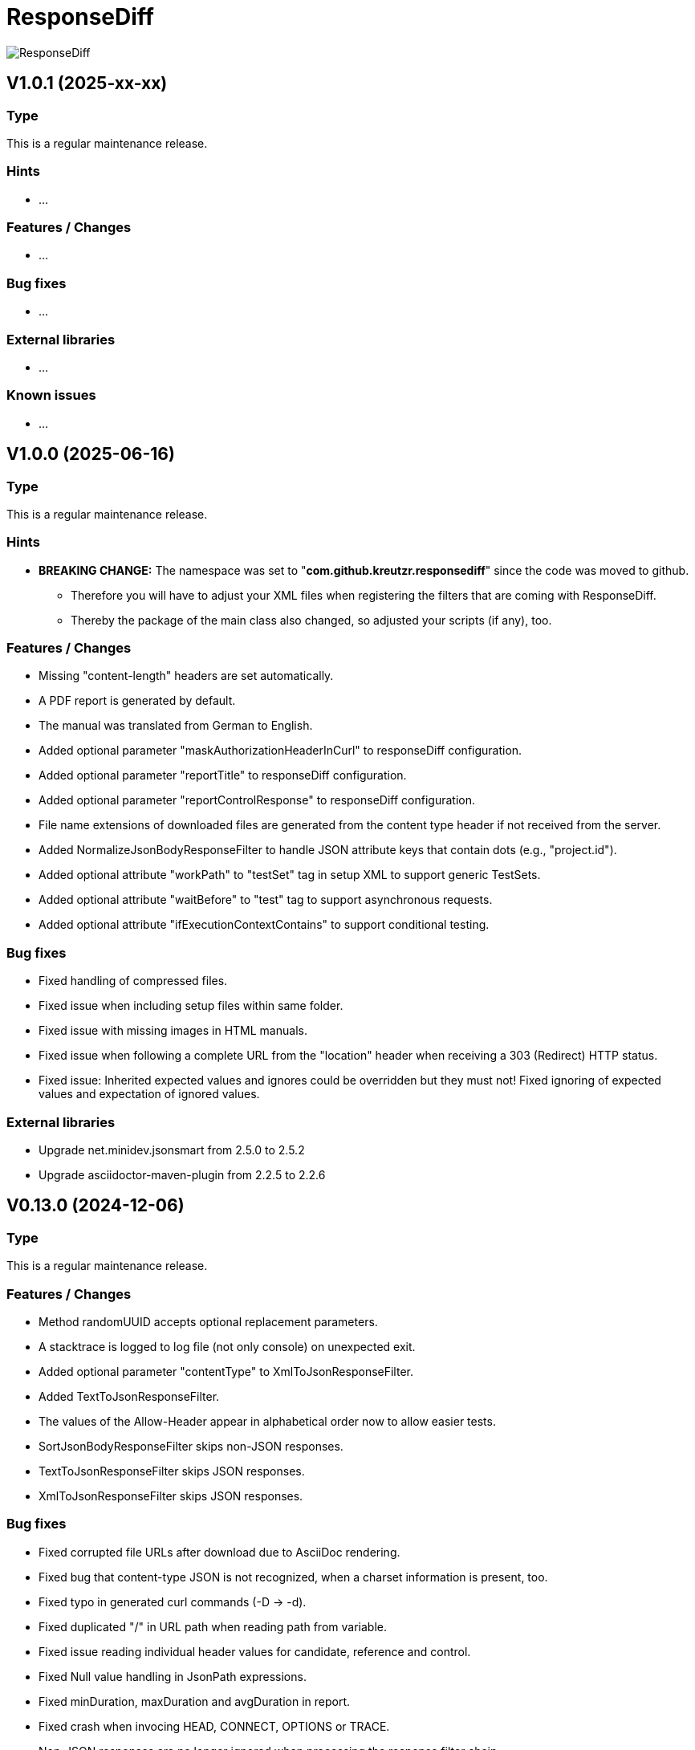 = ResponseDiff
:encoding: utf-8
:lang: de
:!toc:

image::img/responsediff-logo_320x160.png[ResponseDiff]

== V1.0.1 (2025-xx-xx)
=== Type
This is a regular maintenance release.

=== Hints

* ...

=== Features / Changes

* ...

=== Bug fixes

* ...

=== External libraries

* ...

=== Known issues

* ...
 
 
== V1.0.0 (2025-06-16)
=== Type
This is a regular maintenance release.

=== Hints

* **BREAKING CHANGE:** The namespace was set to "**com.github.kreutzr.responsediff**" since the code was moved to github.
  ** Therefore you will have to adjust your XML files when registering the filters that are coming with ResponseDiff.
  ** Thereby the package of the main class also changed, so adjusted your scripts (if any), too.

=== Features / Changes

* Missing "content-length" headers are set automatically.
* A PDF report is generated by default.
* The manual was translated from German to English.
* Added optional parameter "maskAuthorizationHeaderInCurl" to responseDiff configuration.
* Added optional parameter "reportTitle" to responseDiff configuration.
* Added optional parameter "reportControlResponse" to responseDiff configuration.
* File name extensions of downloaded files are generated from the content type header if not received from the server.
* Added NormalizeJsonBodyResponseFilter to handle JSON attribute keys that contain dots (e.g., "project.id").
* Added optional attribute "workPath" to "testSet" tag in setup XML to support generic TestSets.
* Added optional attribute "waitBefore" to "test" tag to support asynchronous requests.
* Added optional attribute "ifExecutionContextContains" to support conditional testing.

=== Bug fixes

* Fixed handling of compressed files.
* Fixed issue when including setup files within same folder.
* Fixed issue with missing images in HTML manuals.
* Fixed issue when following a complete URL from the "location" header when receiving a 303 (Redirect) HTTP status.
* Fixed issue: Inherited expected values and ignores could be overridden but they must not! Fixed ignoring of expected values and expectation of ignored values.

=== External libraries

* Upgrade net.minidev.jsonsmart from 2.5.0 to 2.5.2
* Upgrade asciidoctor-maven-plugin from 2.2.5 to 2.2.6

 
== V0.13.0 (2024-12-06)
=== Type
This is a regular maintenance release.

=== Features / Changes

* Method randomUUID accepts optional replacement parameters.
* A stacktrace is logged to log file (not only console) on unexpected exit.
* Added optional parameter "contentType" to XmlToJsonResponseFilter.
* Added TextToJsonResponseFilter.
* The values of the Allow-Header appear in alphabetical order now to allow easier tests.
* SortJsonBodyResponseFilter skips non-JSON responses.
* TextToJsonResponseFilter skips JSON responses.
* XmlToJsonResponseFilter skips JSON responses.

=== Bug fixes

* Fixed corrupted file URLs after download due to AsciiDoc rendering.
* Fixed bug that content-type JSON is not recognized, when a charset information is present, too.
* Fixed typo in generated curl commands (-D -> -d).
* Fixed duplicated "/" in URL path when reading path from variable.
* Fixed issue reading individual header values for candidate, reference and control.
* Fixed Null value handling in JsonPath expressions.
* Fixed minDuration, maxDuration and avgDuration in report.
* Fixed crash when invocing HEAD, CONNECT, OPTIONS or TRACE.
* Non-JSON responses are no longer ignored when processing the response filter chain.
* Fixed corner case when breakOnFailure is activated and all tests fail.

=== External libraries

* Added disruptor version 3.4.4
* Upgrade assertj from 3.24.2 to 3.26.3
* Upgrade asciidoctorj from 2.5.7 to 2.5.13
* Upgrade asciidoctorj-pdf from 2.3.7 to 2.3.19
* Upgrade jackson-databind from 2.16.1 to 2.18.2
* Upgrade jakarta.xml.bind-api from 4.0.0 to 4.0.2
* Upgrade junit-jupiter from 5.9.2 to 5.11.3
* Upgrade log4j from 2.22.0 to 2.24.2
* Upgrade mockito from 5.3.1 to 5.14.2
* Upgrade slf4j from 1.7.36 to 2.0.16

=== Internal

* Introduced maven profiles "dependencyCheck" and "license-summary"


== V0.12.0 (2024-05-03)
=== Type
This is a regular maintenance release.

=== Features / Changes

* Each check of an expected response value is counted and reported.
* Optional configuration parameter "reportWhiteNoise" added, to report differences that were identified as whiteNoise, too. (default is false)
* Enabled more specific logging by providing a logger for each class.
* TestSet definitions may include filter registrations.
* Attribute "ticketReference" is accepted by httpStatus, header, value and body elements within the response/expected block.
* Provided 'justExplain' attribute to XML ignore-tag to not ignore the JsonPath or header but to provide an explanation for the occuring differences.
* Functions that were reserved for variables by now, are allowed for expected values und headers.

=== Bug fixes

* Defined expected values that are skipped due to an empty or non-JSON response body lead to a test failure. (Additional fix was required)
* Fixed class cast exception on non string response variables.
* Fixed bug in parsing timestamps with milliseconds and/or time zone information.


== V0.11.0 (2024-04-16)
=== Type
This is a regular maintenance release.

=== Features / Changes

* Extended description of XmlValue attributes "checkPathExists" and "checkIsNull" in the manual to avoid misunderstandings.
* Added support for more complex JsonPath expressions.
* Slight performance improvement for array sorting in SortJsonBodyResponseFilter.
* The HTTP status message is displayed for each reported HTTP status mismatch.
* Multiple variable functions may be combined within the same variable definition.
* Variables may be used in definition of expected values.
* Defined expected values that are skipped due to an empty or non-JSON response body lead to a test failure.

=== Bug fixes

* Ticket references of a response ignore element are copied to the ticket references of the surrounding test.
* Fixed bug in expected values where defined paths were applied as substrings (e.g. path "$.type" was applied to attributes with name "typeName").
* Fixed bug where checkPathExists did not work for paths with wildcards.
* Fixed type mismatch detection in expected values.
* Fixed checkIsNull for complex JsonPaths.

=== External libraries

* Upgrade asciidoctorj from 2.5.11 to 2.5.12
* Upgrade jsonpath from 2.8.0 to 2.9.0


== V0.10.3 (2024-02-28)
=== Type
This is a bug fix release for 0.10.2.

=== Features / Changes

* Random values are allowed in normal variable tags.
* Variable value "${randomBoolean()}" added
* Variable value "${randomEnum()}" added
* Allowed usage of "today" (plus optional offset) as parameter for variable function "${randomDate()}".
* Allowed usage of "now" (plus optional offset) as parameter for variable function "${randomDateTime()}".

=== Bug fixes

* Fixed consistent random values for all service instances.
* Fixed behavior of variable function "${nowDate()}" and "${nowDate( <offsetDays> )}".
* Fixed behavior of variable function "${nowDateTime()}" and "${nowDateTime( <offsetMillis> )}".


== V0.10.2 (2024-02-22)
=== Type
This is a bug fix release for V0.10.1.

=== Hints

* The interface of DiffRequestFilter has slightly changed. If you have created your own request filter class, the method apply() expects the service id (either REFERENCE, CONTROL or CANDIDATE - see TestSetHandler) and the current XmlTest object as additional parameters.

=== Features / Changes

* Mass data variables are considered within the report's test id and test description.

=== Bug fixes

* Mass data variables are considered within the report's request description.


== V0.10.1 (2024-02-16)
=== Type
This is a bug fix release for 0.10.0.

=== Bug fixes

* Fixed missing variables replacement in request parameters when no VariablesRequestFilter is used.
* Fixed variable replacement in URL encoded request endpoints.


== V0.10.0 (2024-02-13)
=== Type
This is a regular maintenance release.

=== Hints

* Because the tag <structureDepth> was moved from <analysis> to <test>, <testSet> and <XmlResponseDiffSetup>, XML report files created with an older version **must be adapted** accordingly, if  they shall be used as reference (server substitute).

=== Features / Changes

* Added icons to headlines for a better distinction between failed and skipped tests.
* Added overAllExpected tag to support multi-invocation performance tests.

=== Bug fixes

* Duration rendering (XSLT) fixed. ("month" instead of "min")
* Analysis block data fixed in scenarios with set "breakOnFailure" tag on Test level.
* Fixed redundant http status evaluation.


== V0.9.0 (2024-01-17)
=== Type
This is a regular maintenance release.

=== Features / Changes

* Besides application/json and application/problem+json hypermedia formats as application/vnd.api+json, application/vnd.hal+json,  application/vnd.siren+json and application/vnd.uber+json are accepted.
* A created report that was transformed to AsciiDoc (*.adoc) may be converted to html and/or pdf automatically by using the new reportConversionFormats attribute.
* Manual: PDF version is automatically created when project is built.
* Names of downloaded files are clearly structured as "<testfileName>/<testId>\__[reference | control | candidate]__<fileName>" (e.g. "my-endpoint/some-test\__candidate__logo.png").
* Added optional parameter "storeOriginalResponse" for response filters.
* Ticket reference entries may contain whitespaces.
* Added formatting of dates and durations to report.
* Variables may be read from headers.

=== External libraries

* Upgrade jackson-databind from 2.15.2 to 2.16.1


== V0.8.0 (2023-12-14)
=== Type
This is a regular maintenance release.

=== Features / Changes

* Added RemoveHeaderRequestFilter
* Allowed to hide body content in report and download file if requested (e.g. for security relevant information).

=== Bug fixes

* Removed blanks after serviceId (candidate, reference or control) in generic download file name.
* Externally passed headers (via ResponseDiff configuration) are considered in CURL now.

=== External libraries

* Upgrade slf4j from 1.7.32 to 1.7.36
* Upgrade log4j from 2.20.0 to 2.22.0


== V0.7.0 (2023-11-29)
=== Type
This is a regular maintenance release.

=== Hints

* Breaking Change: Paths of files used by filters must be marked as relative (must start with "./"). Otherwise they are not copied by the CloneTestSetup tool.

=== Features / Changes

* Opened response validation (httpStatus, headers and maxDuration) for any content type. (Note: Expected values and ignore paths remain reserved for JSON content.)
* Filter inheritance may be interrupted.
* Added file support (up- and download).
* Extended sorting options for SortJsonBodyResponseFilter.

=== Bug fixes

* Fixed bug with checkPathExists and checkIsNull for JsonPaths with wildcards.


== V0.6.0 (2023-11-19)
=== Type
This is a regular maintenance release.

=== Features / Changes

* Added wildcard support for expected values.
* Added checkPathExists for expected values.
* Added checkIsNull for expected values.
* Added range support in expected values for date, datetime and duration.
* Added expected maximum request duration.
* Added noBody attribute to expected body check.
* The XSD for TestSetups is copied to the doc/xsds folder.
* Introduced proprietary JsonPath syntax extension for full JsonPath support when reading response variables.
* Added information of used ResponsDiff version to report.

=== Bug fixes

* Missing reponse headers are discovered (if no header is returned at all)
* Missing expected body check added.


== V0.5.3 (2023-11-03)
=== Type
This is a regular maintenance release.

=== Features / Changes

* Attribute "checkInverse" added for expected HttpStatus, headers and values.
* Manual: HTML version is automatically created when project is built.
* Added epsilon comparison for expected values of type "int" and "long".

=== Bug fixes

* Problem with expected values of type "long" fixed.
* Manual: Fixed minor AsciiDoc syntax typo in a code example block.
* Fixed inheritance of response ignore header definitions.
* Fixed wild card issue in ignore XML tags.


== V0.5.2 (2023-10-18)
=== Type
This is a regular maintenance release.

=== Features / Changes

* Files that are passed to filters with the source parameter are copied by CloneTestSetup now.
* Random values (UUID, Integer, Long, Double, Date and DateTime) and current time values (Date and DateTime) are supported by the SetVariablesRequestFilter.


== V0.5.1 (2023-10-11)
=== Type
This is a regular maintenance release.

=== Features / Changes

* Parameter "startupSleepMs" added for execution delay (e.g. to hook on a profiler). Since this is for technical use, the parameter is not described in the manual.
* Tool "CompareJson" added.

=== Bug fixes

* Error when comparing httpStatus fixed.

=== Known issues

* Configuration "ignorePaths" for tool "CompareJson" does not yet support wildcards (\*).


== V0.5.0 (2023-09-12)
=== Type
This is a regular maintenance release.

=== Features / Changes

* Tests may be executed selectively.
* AsciiDoc report handles multiple ticket references.
* "breakOnFailure" attribute allows skipping of followup tests after a so marked test failed.

=== Bug fixes

* JsonPath in ignore-Tags handles wildcard "\*" expressions (e.g. "$.values[*].newAttribute" instead of "$.values[0].newAttribute", "$.values[1].newAttribute", "$.values[2].newAttribute", ...).

=== Known issues

* Wildcard expressions may effect AsciiDoc report rendering (e.g. "*" may be consumed and the follwing text appears bold).


== V0.4.0 (2023-09-05)
=== Type
This is a regular maintenance release.

=== Features / Changes

* Attribute "forEver" in ignore-Tags enabled.

=== Bug fixes

* Sorting issue in SortJsonBodyResponseFilter fixed.


== V0.3.2 (2023-08-30)
=== Type
This is a regular maintenance release.

=== Features / Changes

* rootPath parameter is optional now assuming the working directory.
* SetVariablesRequestFilter supports the useVariables=true configuration.

=== Bug fixes

* Iterations issue fixed.
* SetVariablesRequestFilter does no longer deliver different variable values for reference, control and candidate URL.


== V0.3.1 (2023-08-28)
=== Type
This is a regular maintenance release.


=== Bug fixes

* Content type "application/problem+json" is treated as JSON.
* Multi value headers are merged to one single String (comma separated according to HTTP RFC 2616).
* start-cloneTestSetup script was simplified.
* Variable replacement in request URL fixed.

=== Known issues

* Iterations are multiplied by themselfs when being used.


== V0.3.0 (2023-08-10)
=== Type
This is a regular maintenance release.

=== Features / Changes

* Tool CloneTestSetup for version change support added.


== V0.2.0 (2023-08-08)
=== Type
This is a regular maintenance release.

=== Features / Changes

* Requests with unresolved variables are not send.
* HTTP methods "GET", "HEAD" (new), "POST", "PUT", "DELETE", "CONNECT" (new), "OPTIONS" (new), "TRACE" (new) and "PATCH" (new) are supported.

=== Bug fixes

* Empty non JSON responses are accepted.
* XmlToJsonResponseFilter adjusts the "content-type" header to "application/json" now.
* Headers and HTTP status are comapred for non JSON responses.


== V0.1.0 (2023-08-07)
=== Type
This is a regular maintenance release.

=== Features / Changes

* SortJsonBodyResponseFilter allows to sort JSON array nodes by configuration.


== V0.0.4 (2023-08-04)
=== Type
This is a bug fix release.

=== Bug fixes

* "expected" blocks within tests are not ignored any more.


== V0.0.3 (2023-07-31)
=== Type

This is a bug fix release.

=== Bug fixes

* Fixed bug with Parameter "referenceFilePath" never being null. => No server requests sent anymore.


== V0.0.2 (2023-07-10)
=== Type
This is a regular maintenance release.

=== Features / Changes

* Reference response is reported for comparison => Improved AsciiDoc report
* MIT License
* XML-To-ADOC XSLT => Improved AsciiDoc report
* report attribut at XmlTestSet and XmlTest => Selective reporting (e.g suppress successful tests)
* structureDepth attribute at XmlAnalysis => Improved AsciiDoc report
* ReferenceFilePath allows reference file instead of a reference URL
* OWASP dependency check

=== Bug fixes

* Fixed report headline
* Fixed bug in fail count


== V0.0.1 (2023-06-20)

=== Type
This is the initial release.

=== Features / Changes

* Initial Manual
* Log4J configuration for slf4j
* Variable inheritance
* XML-To-JSON ResponseFilter
* SortJsonBody ResponseFilter
* Basic test cases
* XSLT integration
* Regression testing
* Functional testing

=== Bug fixes
* Fixed XSD validation

=== Known issues

* HTML report is ugly
